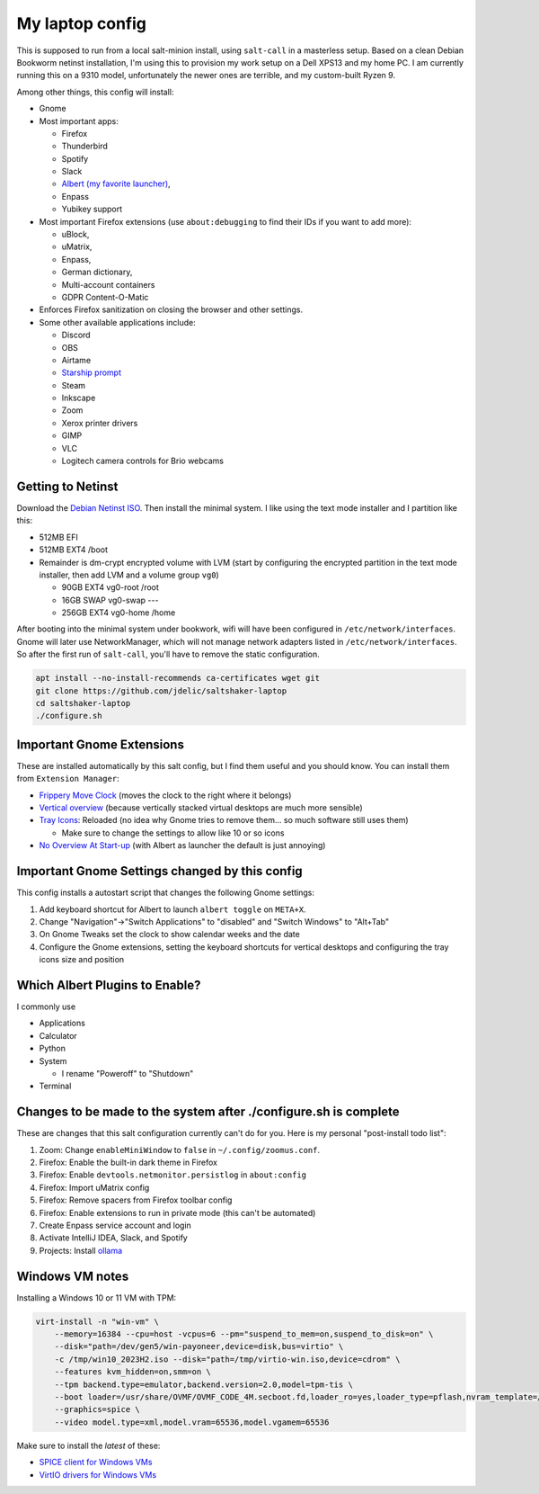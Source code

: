 My laptop config
================

This is supposed to run from a local salt-minion install, using ``salt-call``
in a masterless setup. Based on a clean Debian Bookworm netinst installation,
I'm using this to provision my work setup on a Dell XPS13 and my home PC. I
am currently running this on a 9310 model, unfortunately the newer ones are
terrible, and my custom-built Ryzen 9.

Among other things, this config will install:

* Gnome
* Most important apps:

  - Firefox
  - Thunderbird
  - Spotify
  - Slack
  - `Albert (my favorite launcher) <albert_>`__,
  - Enpass
  - Yubikey support

* Most important Firefox extensions (use ``about:debugging`` to find their IDs
  if you want to add more):

  - uBlock,
  - uMatrix,
  - Enpass,
  - German dictionary,
  - Multi-account containers
  - GDPR Content-O-Matic

* Enforces Firefox sanitization on closing the browser and other settings.

* Some other available applications include:

  - Discord
  - OBS
  - Airtame
  - `Starship prompt <starship_>`__
  - Steam
  - Inkscape
  - Zoom
  - Xerox printer drivers
  - GIMP
  - VLC
  - Logitech camera controls for Brio webcams


Getting to Netinst
------------------

Download the `Debian Netinst ISO <netinst_>`__. Then
install the minimal system. I like using the text mode installer and I
partition like this:

* 512MB EFI
* 512MB EXT4 /boot
* Remainder is dm-crypt encrypted volume with LVM (start by configuring the
  encrypted partition in the text mode installer, then add LVM and a volume
  group ``vg0``)

  - 90GB EXT4 vg0-root /root
  - 16GB SWAP vg0-swap ---
  - 256GB EXT4 vg0-home /home

After booting into the minimal system under bookwork, wifi will have been
configured in ``/etc/network/interfaces``. Gnome will later use NetworkManager,
which will not manage network adapters listed in ``/etc/network/interfaces``.
So after the first run of ``salt-call``, you'll have to remove the static
configuration.


.. code-block:: shell

    apt install --no-install-recommends ca-certificates wget git
    git clone https://github.com/jdelic/saltshaker-laptop
    cd saltshaker-laptop
    ./configure.sh


Important Gnome Extensions
--------------------------

These are installed automatically by this salt config, but I find them
useful and you should know. You can install them from ``Extension Manager``:

* `Frippery Move Clock <frippery_>`__ (moves the clock to the right where it 
  belongs)
* `Vertical overview <vertical_>`__ (because vertically stacked virtual 
  desktops are much more sensible)
* `Tray Icons <trayicons_>`__: Reloaded (no idea why Gnome tries to remove 
  them... so much software still uses them)

  - Make sure to change the settings to allow like 10 or so icons

* `No Overview At Start-up <nooverview_>`__ (with Albert as launcher the
  default is just annoying)


Important Gnome Settings changed by this config
-----------------------------------------------

This config installs a autostart script that changes the following Gnome
settings:

1. Add keyboard shortcut for Albert to launch ``albert toggle`` on ``META+X``.
2. Change "Navigation"->"Switch Applications" to "disabled" and "Switch
   Windows" to "Alt+Tab"
3. On Gnome Tweaks set the clock to show calendar weeks and the date
4. Configure the Gnome extensions, setting the keyboard shortcuts for vertical
   desktops and configuring the tray icons size and position


Which Albert Plugins to Enable?
-------------------------------

I commonly use

* Applications
* Calculator
* Python
* System

  - I rename "Poweroff" to "Shutdown"

* Terminal


Changes to be made to the system after ./configure.sh is complete
-----------------------------------------------------------------

These are changes that this salt configuration currently can't do for you. Here
is my personal "post-install todo list":

1. Zoom: Change ``enableMiniWindow`` to ``false`` in ``~/.config/zoomus.conf``.
2. Firefox: Enable the built-in dark theme in Firefox
3. Firefox: Enable ``devtools.netmonitor.persistlog`` in ``about:config``
4. Firefox: Import uMatrix config
5. Firefox: Remove spacers from Firefox toolbar config
6. Firefox: Enable extensions to run in private mode (this can't be automated)
7. Create Enpass service account and login
8. Activate IntelliJ IDEA, Slack, and Spotify
9. Projects: Install `ollama <ollama_>`__


Windows VM notes
----------------

Installing a Windows 10 or 11 VM with TPM:

.. code-block::

   virt-install -n "win-vm" \
       --memory=16384 --cpu=host -vcpus=6 --pm="suspend_to_mem=on,suspend_to_disk=on" \
       --disk="path=/dev/gen5/win-payoneer,device=disk,bus=virtio" \
       -c /tmp/win10_2023H2.iso --disk="path=/tmp/virtio-win.iso,device=cdrom" \
       --features kvm_hidden=on,smm=on \
       --tpm backend.type=emulator,backend.version=2.0,model=tpm-tis \
       --boot loader=/usr/share/OVMF/OVMF_CODE_4M.secboot.fd,loader_ro=yes,loader_type=pflash,nvram_template=/usr/share/OVMF/OVMF_VARS_4M.ms.fd,loader_secure=yes \
       --graphics=spice \
       --video model.type=xml,model.vram=65536,model.vgamem=65536


Make sure to install the *latest* of these:

* `SPICE client for Windows VMs <spice_>`__
* `VirtIO drivers for Windows VMs <virtio_>`__


.. _netinst: https://www.debian.org/devel/debian-installer/
.. _starship: https://starship.rs
.. _albert: https://github.com/albertlauncher/albert
.. _frippery: https://extensions.gnome.org/extension/2/move-clock/
.. _vertical: https://extensions.gnome.org/extension/4144/vertical-overview/
.. _nooverview: https://extensions.gnome.org/extension/4099/no-overview/
.. _trayicons: https://extensions.gnome.org/extension/2890/tray-icons-reloaded/
.. _ollama: https://ollama.com/download
.. _spice: https://www.spice-space.org/download.html
.. _virtio: https://fedorapeople.org/groups/virt/virtio-win/direct-downloads/
.. # vim: wrap textwidth=80
